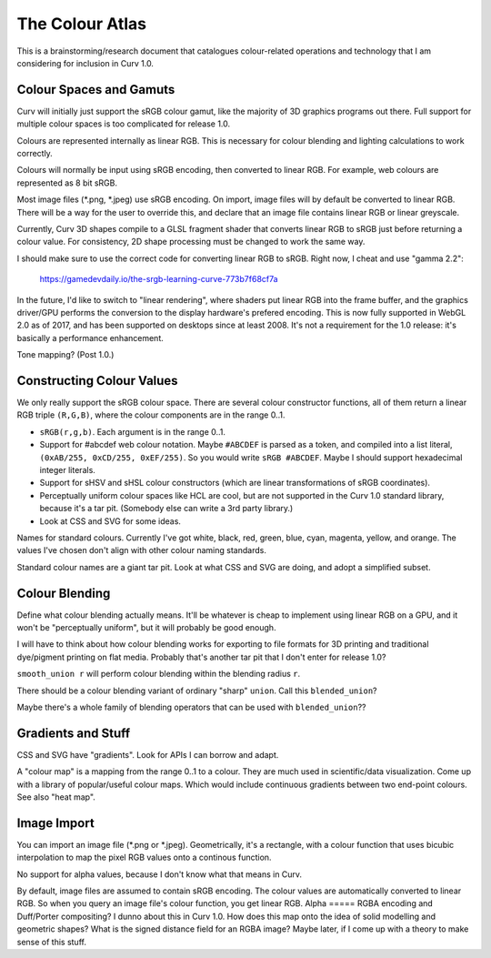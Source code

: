 ================
The Colour Atlas
================

This is a brainstorming/research document
that catalogues colour-related operations and technology
that I am considering for inclusion in Curv 1.0.

Colour Spaces and Gamuts
========================
Curv will initially just support the sRGB colour gamut,
like the majority of 3D graphics programs out there.
Full support for multiple colour spaces is too complicated
for release 1.0.

Colours are represented internally as linear RGB.
This is necessary for colour blending and lighting calculations
to work correctly.

Colours will normally be input using sRGB encoding,
then converted to linear RGB. For example, web colours
are represented as 8 bit sRGB.

Most image files (*.png, *.jpeg) use sRGB encoding.
On import, image files will by default be converted to linear RGB.
There will be a way for the user to override this, and declare that
an image file contains linear RGB or linear greyscale.

Currently, Curv 3D shapes compile to a GLSL fragment shader that
converts linear RGB to sRGB just before returning a colour value.
For consistency, 2D shape processing must be changed to work the same way.

I should make sure to use the correct code for converting linear RGB to sRGB.
Right now, I cheat and use "gamma 2.2":

  https://gamedevdaily.io/the-srgb-learning-curve-773b7f68cf7a

In the future, I'd like to switch to "linear rendering", where shaders
put linear RGB into the frame buffer, and the graphics driver/GPU performs
the conversion to the display hardware's prefered encoding.
This is now fully supported in WebGL 2.0 as of 2017, and has been supported
on desktops since at least 2008. It's not a requirement for the
1.0 release: it's basically a performance enhancement.

Tone mapping? (Post 1.0.)

Constructing Colour Values
==========================
We only really support the sRGB colour space.
There are several colour constructor functions, all of them
return a linear RGB triple ``(R,G,B)``, where the colour components
are in the range 0..1.

* ``sRGB(r,g,b)``. Each argument is in the range 0..1.
* Support for #abcdef web colour notation.
  Maybe ``#ABCDEF`` is parsed as a token,
  and compiled into a list literal, ``(0xAB/255, 0xCD/255, 0xEF/255)``.
  So you would write ``sRGB #ABCDEF``.
  Maybe I should support hexadecimal integer literals.
* Support for sHSV and sHSL colour constructors (which are linear transformations of sRGB coordinates).
* Perceptually uniform colour spaces like HCL are cool, but are not supported in the Curv 1.0 standard library,
  because it's a tar pit. (Somebody else can write a 3rd party library.)
* Look at CSS and SVG for some ideas.

Names for standard colours.
Currently I've got white, black, red, green, blue, cyan, magenta, yellow, and orange.
The values I've chosen don't align with other colour naming standards.

Standard colour names are a giant tar pit. Look at what CSS and SVG are doing,
and adopt a simplified subset.

Colour Blending
===============
Define what colour blending actually means.
It'll be whatever is cheap to implement using linear RGB on a GPU,
and it won't be "perceptually uniform", but it will probably be good enough.

I will have to think about how colour blending works for exporting to file formats
for 3D printing and traditional dye/pigment printing on flat media.
Probably that's another tar pit that I don't enter for release 1.0?

``smooth_union r`` will perform colour blending within the blending radius ``r``.

There should be a colour blending variant of ordinary "sharp" ``union``.
Call this ``blended_union``?

Maybe there's a whole family of blending operators that can be used
with ``blended_union``??

Gradients and Stuff
===================
CSS and SVG have "gradients". Look for APIs I can borrow and adapt.

A "colour map" is a mapping from the range 0..1 to a colour.
They are much used in scientific/data visualization.
Come up with a library of popular/useful colour maps.
Which would include continuous gradients between two end-point colours.
See also "heat map".

Image Import
============
You can import an image file (*.png or *.jpeg).
Geometrically, it's a rectangle, with a colour function that uses bicubic interpolation
to map the pixel RGB values onto a continous function.

No support for alpha values, because I don't know what that means in Curv.

By default, image files are assumed to contain sRGB encoding.
The colour values are automatically converted to linear RGB.
So when you query an image file's colour function, you get linear RGB.
Alpha
=====
RGBA encoding and Duff/Porter compositing?
I dunno about this in Curv 1.0.
How does this map onto the idea of solid modelling and geometric shapes?
What is the signed distance field for an RGBA image?
Maybe later, if I come up with a theory to make sense of this stuff.
